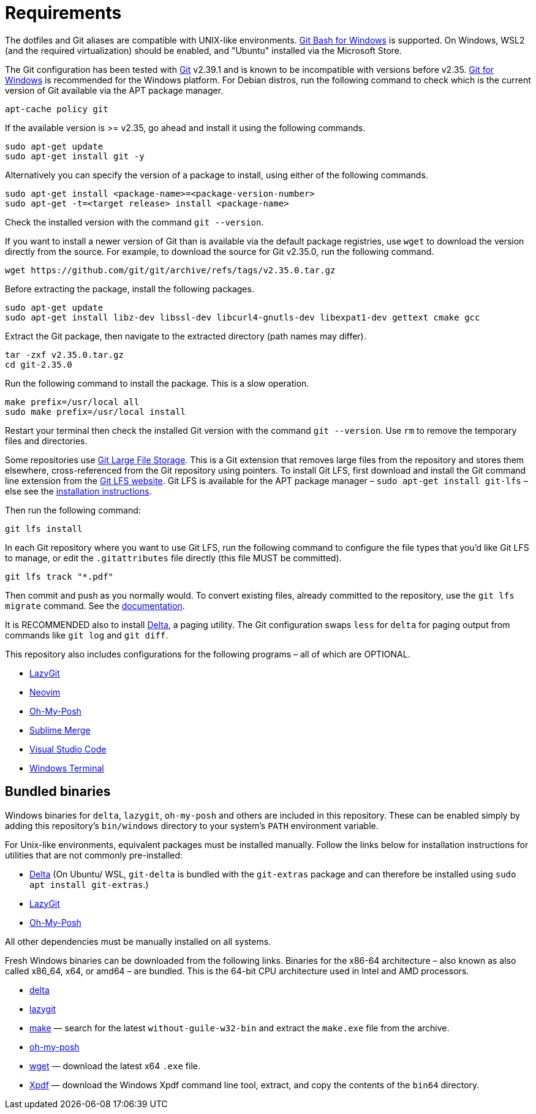 = Requirements

The dotfiles and Git aliases are compatible with UNIX-like environments. https://gitforwindows.org/[Git Bash for Windows] is supported. On Windows, WSL2 (and the required virtualization) should be enabled, and "Ubuntu" installed via the Microsoft Store.

The Git configuration has been tested with https://git-scm.com/[Git] v2.39.1 and is known to be incompatible with versions before v2.35. https://gitforwindows.org/[Git for Windows] is recommended for the Windows platform. For Debian distros, run the following command to check which is the current version of Git available via the APT package manager.

[source,sh]
----
apt-cache policy git
----

If the available version is >= v2.35, go ahead and install it using the following commands.

[source,sh]
----
sudo apt-get update
sudo apt-get install git -y
----

Alternatively you can specify the version of a package to install, using either of the following commands.

[source,sh]
----
sudo apt-get install <package-name>=<package-version-number>
sudo apt-get -t=<target release> install <package-name>
----

Check the installed version with the command `git --version`.

If you want to install a newer version of Git than is available via the default package registries, use `wget` to download the version directly from the source. For example, to download the source for Git v2.35.0, run the following command.

[source,sh]
----
wget https://github.com/git/git/archive/refs/tags/v2.35.0.tar.gz
----

Before extracting the package, install the following packages.

[source,sh]
----
sudo apt-get update
sudo apt-get install libz-dev libssl-dev libcurl4-gnutls-dev libexpat1-dev gettext cmake gcc
----

Extract the Git package, then navigate to the extracted directory (path names may differ).

[source,sh]
----
tar -zxf v2.35.0.tar.gz
cd git-2.35.0
----

Run the following command to install the package. This is a slow operation.

[source,sh]
----
make prefix=/usr/local all
sudo make prefix=/usr/local install
----

Restart your terminal then check the installed Git version with the command `git --version`. Use `rm` to remove the temporary files and directories.

Some repositories use https://git-lfs.com/[Git Large File Storage]. This is a Git extension that removes large files from the repository and stores them elsewhere, cross-referenced from the Git repository using pointers. To install Git LFS, first download and install the Git command line extension from the https://git-lfs.com/[Git LFS website]. Git LFS is available for the APT package manager – `sudo apt-get install git-lfs` – else see the https://github.com/git-lfs/git-lfs/blob/main/INSTALLING.md[installation instructions].

Then run the following command:

[source,sh]
----
git lfs install
----

In each Git repository where you want to use Git LFS, run the following command to configure the file types that you'd like Git LFS to manage, or edit the `.gitattributes` file directly (this file MUST be committed).

[source,sh]
----
git lfs track "*.pdf"
----

Then commit and push as you normally would. To convert existing files, already committed to the repository, use the `git lfs migrate` command. See the https://github.com/git-lfs/git-lfs/blob/main/docs/man/git-lfs-migrate.adoc[documentation].

It is RECOMMENDED also to install https://github.com/dandavison/delta[Delta], a paging utility. The Git configuration swaps `less` for `delta` for paging output from commands like `git log` and `git diff`.

This repository also includes configurations for the following programs – all of which are OPTIONAL.

* https://github.com/jesseduffield/lazygit#installation[LazyGit]
* https://neovim.io/[Neovim]
* https://ohmyposh.dev/[Oh-My-Posh]
* https://www.sublimemerge.com/[Sublime Merge]
* https://code.visualstudio.com/[Visual Studio Code]
* https://github.com/microsoft/terminal[Windows Terminal]

== Bundled binaries

Windows binaries for `delta`, `lazygit`, `oh-my-posh` and others are included in this repository. These can be enabled simply by adding this repository's `bin/windows` directory to your system's `PATH` environment variable.

For Unix-like environments, equivalent packages must be installed manually. Follow the links below for installation instructions for utilities that are not commonly pre-installed:

* link:https://dandavison.github.io/delta/installation.html[Delta] (On Ubuntu/ WSL, `git-delta` is bundled with the `git-extras` package and can therefore be installed using `sudo apt install git-extras`.)
* link:https://github.com/jesseduffield/lazygit[LazyGit]
* link:https://ohmyposh.dev/docs/installation/linux[Oh-My-Posh]

All other dependencies must be manually installed on all systems.

****
Fresh Windows binaries can be downloaded from the following links. Binaries for the x86-64 architecture – also known as also called x86_64, x64, or amd64 – are bundled. This is the 64-bit CPU architecture used in Intel and AMD processors.

* https://github.com/dandavison/delta/releases[delta]
* https://github.com/jesseduffield/lazygit/releases[lazygit]
* https://sourceforge.net/projects/ezwinports/files/[make] — search for the latest `without-guile-w32-bin` and extract the `make.exe` file from the archive.
* https://github.com/JanDeDobbeleer/oh-my-posh/releases[oh-my-posh]
* https://eternallybored.org/misc/wget/[wget] — download the latest x64 `.exe` file.
* https://www.xpdfreader.com/download.html[Xpdf] — download the Windows Xpdf command line tool, extract, and copy the contents of the `bin64` directory.
****

